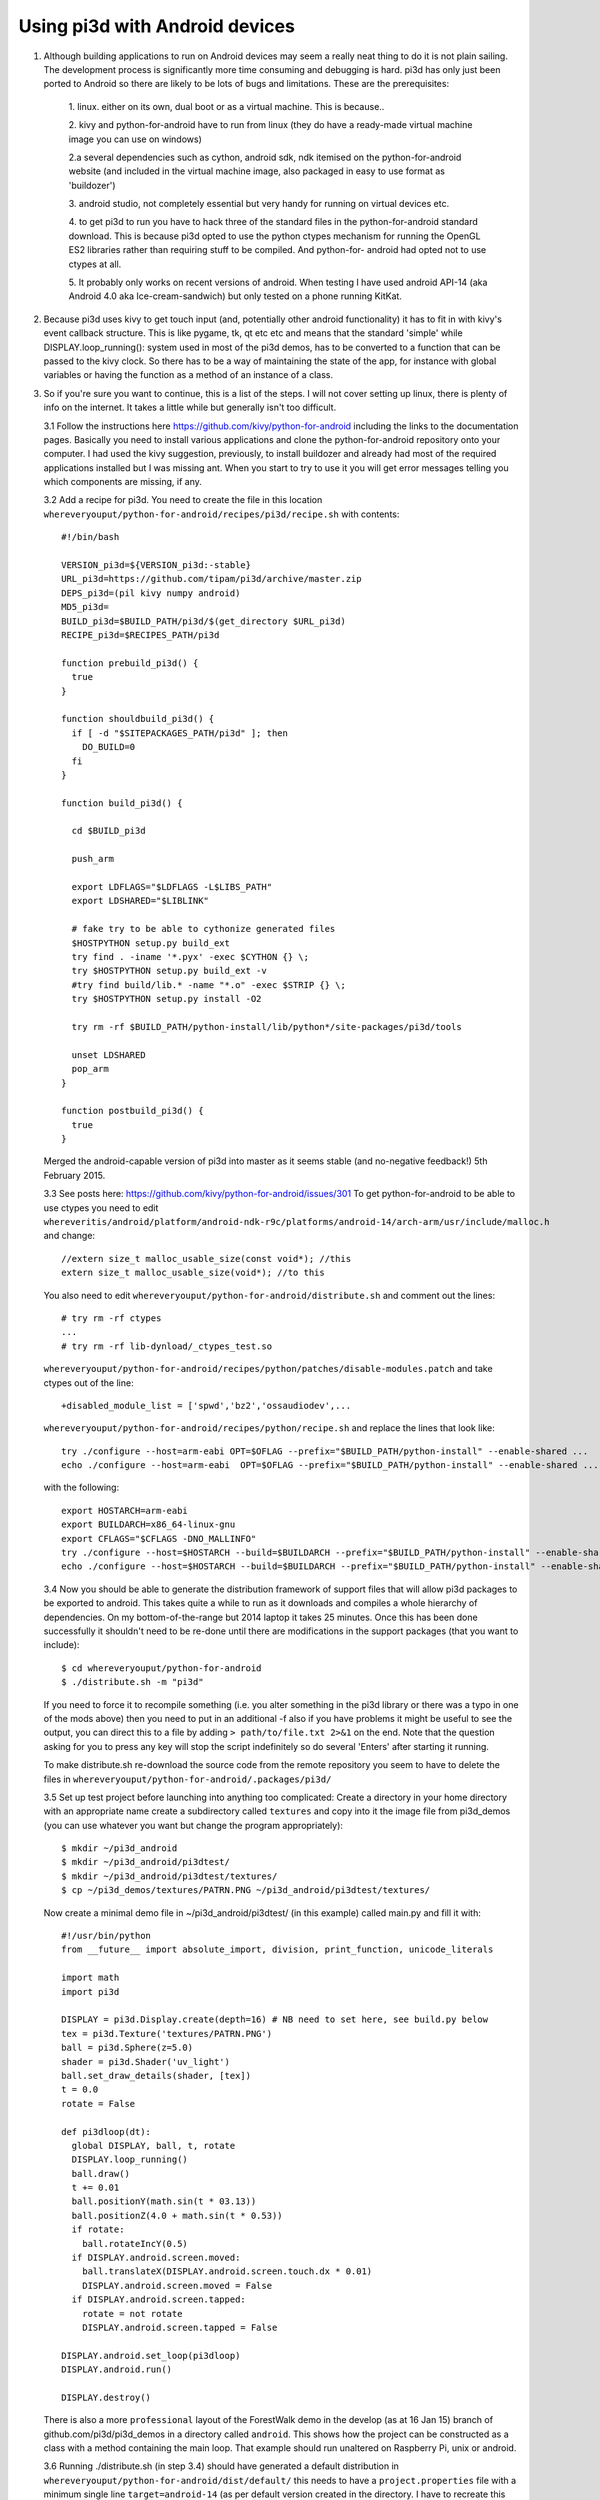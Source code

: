 Using pi3d with Android devices
===============================


1.  Although building applications to run on Android devices may seem a
    really neat thing to do it is not plain sailing. The development process
    is significantly more time consuming and debugging is hard. pi3d has
    only just been ported to Android so there are likely to be lots of
    bugs and limitations. These are the prerequisites:

      1. linux. either on its own, dual boot or as a virtual machine. This
      is because..
      
      2. kivy and python-for-android have to run from linux (they do have
      a ready-made virtual machine image you can use on windows)
      
      2.a several dependencies such as cython, android sdk, ndk itemised on
      the python-for-android website (and included in the virtual machine
      image, also packaged in easy to use format as 'buildozer')
      
      3. android studio, not completely essential but very handy for running
      on virtual devices etc.
      
      4. to get pi3d to run you have to hack three of the standard files
      in the python-for-android standard download. This is because pi3d
      opted to use the python ctypes mechanism for running the OpenGL ES2
      libraries rather than requiring stuff to be compiled. And python-for-
      android had opted not to use ctypes at all.
      
      5. It probably only works on recent versions of android. When testing
      I have used android API-14 (aka Android 4.0 aka Ice-cream-sandwich)
      but only tested on a phone running KitKat.

2.  Because pi3d uses kivy to get touch input (and, potentially other
    android functionality) it has to fit in with kivy's event callback
    structure. This is like pygame, tk, qt etc etc and means that the
    standard 'simple' while DISPLAY.loop_running(): system used in most
    of the pi3d demos, has to be converted to a function that can be
    passed to the kivy clock. So there has to be a way of maintaining the
    state of the app, for instance with global variables or having the
    function as a method of an instance of a class.

3.  So if you're sure you want to continue, this is a list of the steps.
    I will not cover setting up linux, there is plenty of info
    on the internet. It takes a little while but generally isn't too
    difficult.

    3.1 Follow the instructions here
    https://github.com/kivy/python-for-android
    including the links to the documentation pages. Basically you need to
    install various applications and clone the python-for-android repository
    onto your computer. I had used the kivy suggestion, previously, to install
    buildozer and already had most of the required applications installed
    but I was missing ant. When you start to try to use it you will get
    error messages telling you which components are missing, if any.

    3.2 Add a recipe for pi3d. You need to create the file in this location
    ``whereveryouput/python-for-android/recipes/pi3d/recipe.sh`` with
    contents::

        #!/bin/bash

        VERSION_pi3d=${VERSION_pi3d:-stable}
        URL_pi3d=https://github.com/tipam/pi3d/archive/master.zip
        DEPS_pi3d=(pil kivy numpy android)
        MD5_pi3d=
        BUILD_pi3d=$BUILD_PATH/pi3d/$(get_directory $URL_pi3d)
        RECIPE_pi3d=$RECIPES_PATH/pi3d

        function prebuild_pi3d() {
          true
        }

        function shouldbuild_pi3d() {
          if [ -d "$SITEPACKAGES_PATH/pi3d" ]; then
            DO_BUILD=0
          fi
        }

        function build_pi3d() {

          cd $BUILD_pi3d

          push_arm

          export LDFLAGS="$LDFLAGS -L$LIBS_PATH"
          export LDSHARED="$LIBLINK"
            
          # fake try to be able to cythonize generated files
          $HOSTPYTHON setup.py build_ext
          try find . -iname '*.pyx' -exec $CYTHON {} \;
          try $HOSTPYTHON setup.py build_ext -v
          #try find build/lib.* -name "*.o" -exec $STRIP {} \;
          try $HOSTPYTHON setup.py install -O2

          try rm -rf $BUILD_PATH/python-install/lib/python*/site-packages/pi3d/tools

          unset LDSHARED
          pop_arm
        }

        function postbuild_pi3d() {
          true
        }

    Merged the android-capable version of pi3d into master as
    it seems stable (and no-negative feedback!) 5th February 2015.

    3.3 See posts here: https://github.com/kivy/python-for-android/issues/301
    To get python-for-android to be able to use ctypes you need to
    edit ``whereveritis/android/platform/android-ndk-r9c/platforms/android-14/arch-arm/usr/include/malloc.h``
    and change::

      //extern size_t malloc_usable_size(const void*); //this
      extern size_t malloc_usable_size(void*); //to this

    You also need to edit ``whereveryouput/python-for-android/distribute.sh``
    and comment out the lines::

      # try rm -rf ctypes
      ...
      # try rm -rf lib-dynload/_ctypes_test.so

    ``whereveryouput/python-for-android/recipes/python/patches/disable-modules.patch``
    and take ctypes out of the line::

      +disabled_module_list = ['spwd','bz2','ossaudiodev',...

    ``whereveryouput/python-for-android/recipes/python/recipe.sh`` and
    replace the lines that look like::

      try ./configure --host=arm-eabi OPT=$OFLAG --prefix="$BUILD_PATH/python-install" --enable-shared ...
      echo ./configure --host=arm-eabi  OPT=$OFLAG --prefix="$BUILD_PATH/python-install" --enable-shared ...

    with the
    following::

        export HOSTARCH=arm-eabi
        export BUILDARCH=x86_64-linux-gnu
        export CFLAGS="$CFLAGS -DNO_MALLINFO"
        try ./configure --host=$HOSTARCH --build=$BUILDARCH --prefix="$BUILD_PATH/python-install" --enable-shared ...
        echo ./configure --host=$HOSTARCH --build=$BUILDARCH --prefix="$BUILD_PATH/python-install" --enable-shared ...

    3.4 Now you should be able to generate the distribution framework of
    support files that will allow pi3d packages to be exported to android.
    This takes quite a while to run as it downloads and compiles a whole
    hierarchy of dependencies. On my bottom-of-the-range but 2014 laptop
    it takes 25 minutes. Once this has been done successfully it shouldn't
    need to be re-done until there are modifications in the support packages
    (that you want to include)::

      $ cd whereveryouput/python-for-android
      $ ./distribute.sh -m "pi3d"

    If you need to force it to recompile something (i.e. you alter something
    in the pi3d library or there was a typo in one of the mods above) then
    you need to put in an additional -f also if you have problems it might
    be useful to see the output, you can direct this to a file by adding
    ``> path/to/file.txt 2>&1`` on the end. Note that the question asking
    for you to press any key will stop the script indefinitely so do several
    'Enters' after starting it running.

    To make distribute.sh re-download the source code from the remote
    repository you seem to have to delete the files in
    ``whereveryouput/python-for-android/.packages/pi3d/``

    3.5 Set up test project before launching into anything too complicated:
    Create a directory in your home directory with an appropriate name
    create a subdirectory called ``textures`` and copy into it the image
    file from pi3d_demos (you can use whatever you want but change the
    program appropriately)::

      $ mkdir ~/pi3d_android
      $ mkdir ~/pi3d_android/pi3dtest/
      $ mkdir ~/pi3d_android/pi3dtest/textures/
      $ cp ~/pi3d_demos/textures/PATRN.PNG ~/pi3d_android/pi3dtest/textures/

    Now create a minimal demo file in ~/pi3d_android/pi3dtest/ (in this example)
    called main.py and fill it with::

      #!/usr/bin/python
      from __future__ import absolute_import, division, print_function, unicode_literals

      import math
      import pi3d

      DISPLAY = pi3d.Display.create(depth=16) # NB need to set here, see build.py below
      tex = pi3d.Texture('textures/PATRN.PNG')
      ball = pi3d.Sphere(z=5.0)
      shader = pi3d.Shader('uv_light')
      ball.set_draw_details(shader, [tex])
      t = 0.0
      rotate = False

      def pi3dloop(dt):
        global DISPLAY, ball, t, rotate
        DISPLAY.loop_running()
        ball.draw()
        t += 0.01
        ball.positionY(math.sin(t * 03.13))
        ball.positionZ(4.0 + math.sin(t * 0.53))
        if rotate:
          ball.rotateIncY(0.5)
        if DISPLAY.android.screen.moved:
          ball.translateX(DISPLAY.android.screen.touch.dx * 0.01)
          DISPLAY.android.screen.moved = False
        if DISPLAY.android.screen.tapped:
          rotate = not rotate
          DISPLAY.android.screen.tapped = False

      DISPLAY.android.set_loop(pi3dloop)
      DISPLAY.android.run()

      DISPLAY.destroy()

    There is also a more ``professional`` layout of the ForestWalk demo in
    the develop (as at 16 Jan 15) branch of github.com/pi3d/pi3d_demos in
    a directory called ``android``. This shows how the project can be
    constructed as a class with a method containing the main loop. That
    example should run unaltered on Raspberry Pi, unix or android.
    
    3.6 Running ./distribute.sh (in step 3.4) should have generated a
    default distribution in ``whereveryouput/python-for-android/dist/default/``
    this needs to have a ``project.properties`` file with a minimum single
    line ``target=android-14`` (as per default version created in the directory.
    I have to recreate this file each time I run distribute.sh) From this
    directory run::

      $ ./build.py --dir ~/pi3d_android/pi3dtest --package org.demo.pi3dtest --name "pi3dtest" --meta-data surface.depth=16 --version 1.0.0 debug

    Which shouldn't take too long and will put the android apk package
    file into the ``bin`` subdirectory. The script will complain if the
    four ``export`` commands (see python-for-android instructions) haven't
    been run.

    I found that some phones needed to have the bits set for the depth buffer
    so if the app needs to be deployed generally you need to include this
    in the build meta-data. You will need to set the same value when you
    run Display.create(), see above.

    The quickest way to run this on my computer is to download it to a phone
    (you will need to enable PC connection and Security/Unknown sources from
    settings. Quite a hack on some phones (eg samsung connection software
    for non-linux only!) but possible, google details). However if
    it doesn't work you will have no information as to why. For proper
    development and debugging you will need to install an emulator.

    3.7 I used google's Android Studio which is big and powerful, but lots
    of other people have used it and had the same problems you will so it's
    possible to find answers relatively easily and most components can be
    run independently from the command line. My steps were

      3.7.1 Install Android Studio then actually set up a new project -
      even though it's not really going to be used. You won't get the
      window with menu options otherwise.

      3.7.1 Set up a device to emulate. Tools->android->AVD_manager->new You
      will need to select a system image to download and use. I tried 14
      (icecream) but it didn't run so did 19 (kitkat) which seemed to run
      (and the phone was running kitkat). You will need to Show Advanced
      Settings to see what the device id is (probably just replaced spaces
      with underlines) if you are going to run the emulator from command line.

      3.7.2 Enable logcat. Run->Edit_Configurations->Android->app->Logcat
      uncheck the option to Filter only for this application.

      3.7.3 If you're using linux you can now close Android Studio which
      will free a lot of resources. You can start the emulator::

        $ cd whereveritis/Android/Sdk/tools
        $ ./emulator -avd Nexus_One_API_19

      To start logcat
      (from a different terminal)::

        $ cd whereveritis/Android/Sdk/platform-tools
        $ ./adb logcat

      To install new versions of your android
      package onto the emulator::

        $ .adb install -r whereveryouput/python-for-android/dist/default/bin/pi3dtest-0.0.1-debug.apk

4.  For info on changing the icon or loading image, building to enable
    other features read the docs on the python-for-android website. For
    publishing on play.google you will need to register as a developer and
    sign the apk see http://developer.android.com/tools/publishing/app-signing.html#signing-manually

5.  At the moment I am aware of the following deficiencies or incompatible
    modules when running pi3d on android::

      Mouse 
      Keyboard
      Event
      Font (However Pngfont *does* work and pi3d_demos/fonts/Arial.png has been tidied)

.. _ReadMe: http://pi3d.github.com/html/index.html

